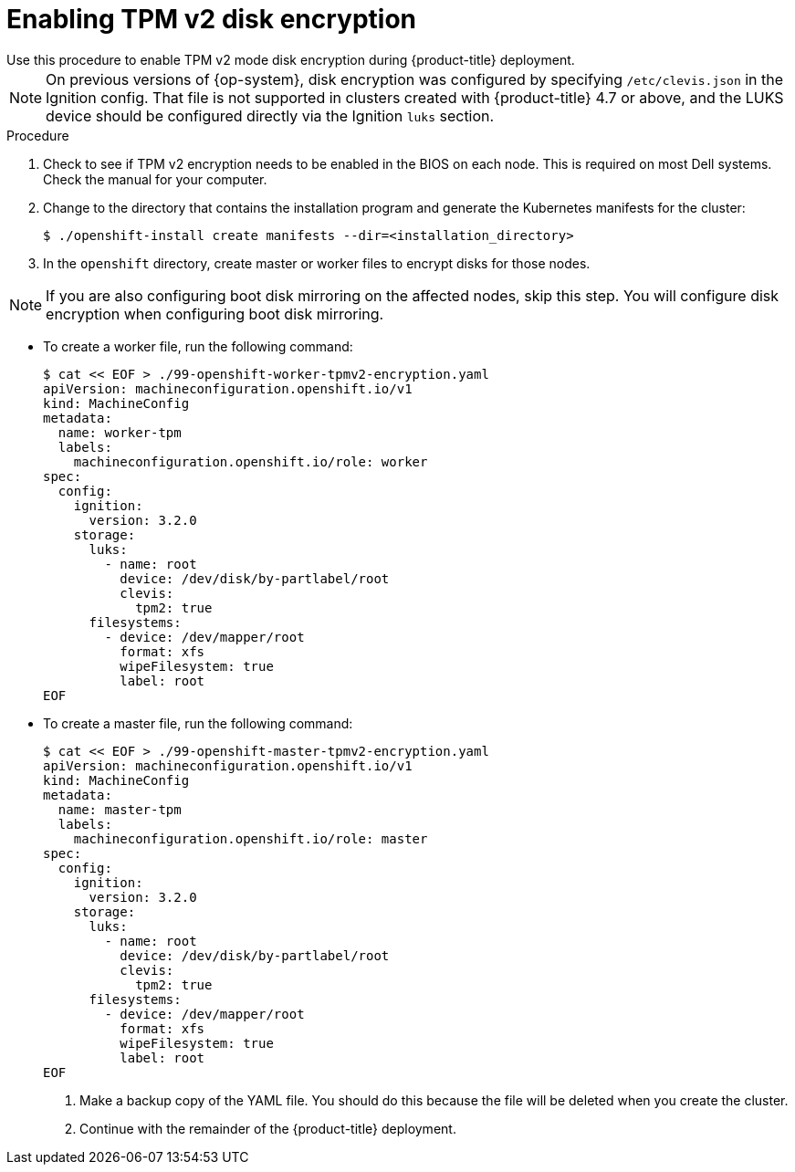 // Module included in the following assemblies:
//
// * installing/install_config/installing-customizing.adoc

[id="installation-special-config-encrypt-disk-tpm2_{context}"]
= Enabling TPM v2 disk encryption
Use this procedure to enable TPM v2 mode disk encryption during {product-title} deployment.

[NOTE]
====
On previous versions of {op-system}, disk encryption was configured by specifying `/etc/clevis.json` in the Ignition config. That file is not supported in clusters created with {product-title} 4.7 or above, and the LUKS device should be configured directly via the Ignition `luks` section.
====

.Procedure

. Check to see if TPM v2 encryption needs to be enabled in the BIOS on each node.
This is required on most Dell systems. Check the manual for your computer.

. Change to the directory that contains the installation program and generate the Kubernetes manifests for the cluster:
+
[source,terminal]
----
$ ./openshift-install create manifests --dir=<installation_directory>
----

. In the `openshift` directory, create master or worker files to encrypt
disks for those nodes.

[NOTE]
====
If you are also configuring boot disk mirroring on the affected nodes, skip this step. You will configure disk encryption when configuring boot disk mirroring.
====

** To create a worker file, run the following command:
+
[source,terminal]
----
$ cat << EOF > ./99-openshift-worker-tpmv2-encryption.yaml
apiVersion: machineconfiguration.openshift.io/v1
kind: MachineConfig
metadata:
  name: worker-tpm
  labels:
    machineconfiguration.openshift.io/role: worker
spec:
  config:
    ignition:
      version: 3.2.0
    storage:
      luks:
        - name: root
          device: /dev/disk/by-partlabel/root
          clevis:
            tpm2: true
      filesystems:
        - device: /dev/mapper/root
          format: xfs
          wipeFilesystem: true
          label: root
EOF
----
** To create a master file, run the following command:
+
[source,terminal]
----
$ cat << EOF > ./99-openshift-master-tpmv2-encryption.yaml
apiVersion: machineconfiguration.openshift.io/v1
kind: MachineConfig
metadata:
  name: master-tpm
  labels:
    machineconfiguration.openshift.io/role: master
spec:
  config:
    ignition:
      version: 3.2.0
    storage:
      luks:
        - name: root
          device: /dev/disk/by-partlabel/root
          clevis:
            tpm2: true
      filesystems:
        - device: /dev/mapper/root
          format: xfs
          wipeFilesystem: true
          label: root
EOF
----

. Make a backup copy of the YAML file. You should do this because the file will be deleted when you create the cluster.

. Continue with the remainder of the {product-title} deployment.

